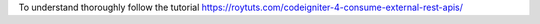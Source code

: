 To understand thoroughly follow the tutorial https://roytuts.com/codeigniter-4-consume-external-rest-apis/